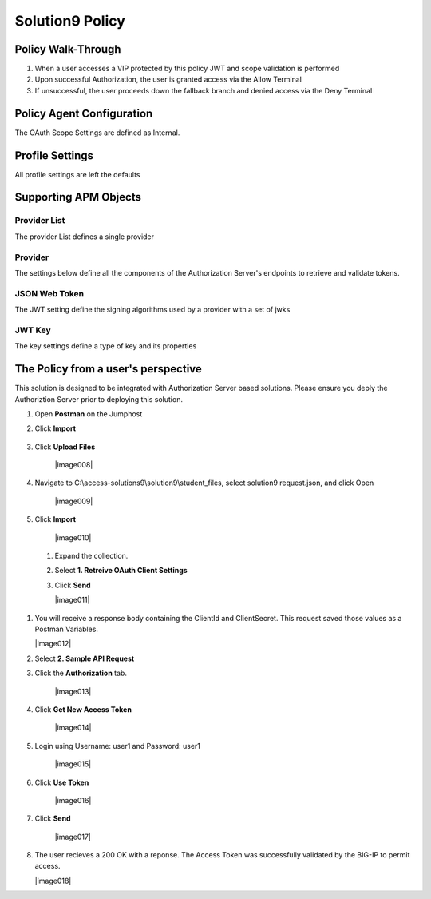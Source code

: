 Solution9 Policy
======================================================


Policy Walk-Through
----------------------

|image001|

1. When a user accesses a VIP protected by this policy JWT and scope validation is performed
2. Upon successful Authorization, the user is granted access via the Allow Terminal
3. If unsuccessful, the user proceeds down the fallback branch and denied access via the Deny Terminal



Policy Agent Configuration
----------------------------

The OAuth Scope Settings are defined as Internal.

|image002|


Profile Settings
-------------------


All profile settings are left the defaults



Supporting APM Objects
-----------------------

Provider List
^^^^^^^^^^^^^^

The provider List defines a single provider

|image003|

Provider
^^^^^^^^^

The settings below define all the components of the Authorization Server's endpoints to retrieve and validate tokens.

|image004|


JSON Web Token
^^^^^^^^^^^^^^^

The JWT setting define the signing algorithms used by a provider with a set of jwks

|image005|

JWT Key
^^^^^^^^^^^^^^^^

The key settings define a type of key and its properties

|image006|



The Policy from a user's perspective
-------------------------------------

This solution is designed to be integrated with Authorization Server based solutions. Please ensure you deply the Authoriztion Server prior to deploying this solution.


#. Open **Postman** on the Jumphost
#. Click **Import**

    |image007|

#. Click **Upload Files**

    |image008|

#. Navigate to C:\\access-solutions9\\solution9\\student_files, select solution9 request.json, and click Open

    |image009|

#. Click **Import**

    |image010|

 #. Expand the collection.
 #. Select **1. Retreive OAuth Client Settings**
 #. Click **Send**

    |image011|

#.  You will receive a response body containing the ClientId and ClientSecret.  This request saved those values as a Postman Variables.

    |image012|

#. Select **2. Sample API Request**
#. Click the **Authorization** tab.

    |image013|

#. Click **Get New Access Token** 

    |image014|

#. Login using Username: user1 and Password: user1   

    |image015|

#. Click **Use Token**

    |image016|

#. Click **Send**

    |image017|

#.  The user recieves a 200 OK with a reponse.  The Access Token was successfully validated by the BIG-IP to permit access.

    |image018|




.. |image001| image:: media/001.png
.. |image002| image:: media/002.png
.. |image003| image:: media/003.png
.. |image004| image:: media/004.png
.. |image005| image:: media/005.png
.. |image006| image:: media/006.png
.. |image007| image:: media/007.png
.. |image003| image:: media/008.png
.. |image004| image:: media/009.png
.. |image005| image:: media/010.png
.. |image006| image:: media/011.png
.. |image007| image:: media/012.png
.. |image003| image:: media/013.png
.. |image004| image:: media/014.png
.. |image005| image:: media/015.png
.. |image006| image:: media/016.png
.. |image007| image:: media/017.png
.. |image007| image:: media/018.png